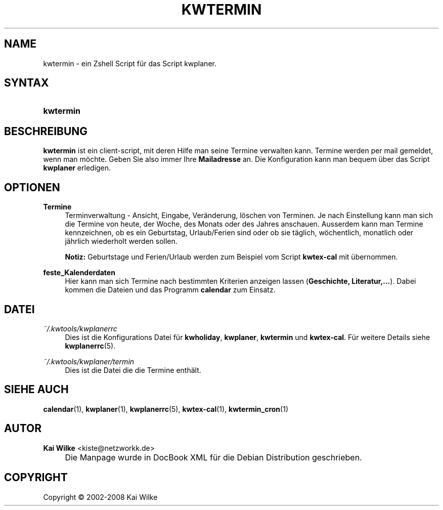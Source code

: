 .\"     Title: KWTERMIN
.\"    Author: Kai Wilke <kiste@netzworkk.de>
.\" Generator: DocBook XSL Stylesheets v1.73.2 <http://docbook.sf.net/>
.\"      Date: 07/04/2008
.\"    Manual: Benutzerhandbuch f\(:ur kwtermin
.\"    Source: Version 0.0.5
.\"
.TH "KWTERMIN" "1" "07/04/2008" "Version 0.0.5" "Benutzerhandbuch f\(:ur kwtermin"
.\" disable hyphenation
.nh
.\" disable justification (adjust text to left margin only)
.ad l
.SH "NAME"
kwtermin \- ein Zshell Script f\(:ur das Script kwplaner.
.SH "SYNTAX"
.HP 9
\fBkwtermin\fR
.SH "BESCHREIBUNG"
.PP
\fBkwtermin\fR
ist ein client\-script, mit deren Hilfe man seine Termine verwalten kann\&. Termine werden per mail gemeldet, wenn man m\(:ochte\&. Geben Sie also immer Ihre
\fBMailadresse\fR
an\&. Die Konfiguration kann man bequem \(:uber das Script
\fBkwplaner\fR
erledigen\&.
.SH "OPTIONEN"
.PP
\fBTermine\fR
.RS 4
Terminverwaltung \- Ansicht, Eingabe, Ver\(:anderung, l\(:oschen von Terminen\&. Je nach Einstellung kann man sich die Termine von heute, der Woche, des Monats oder des Jahres anschauen\&. Ausserdem kann man Termine kennzeichnen, ob es ein Geburtstag, Urlaub/Ferien sind oder ob sie t\(:aglich, w\(:ochentlich, monatlich oder j\(:ahrlich wiederholt werden sollen\&.
.sp
\fBNotiz:\fR
Geburtstage und Ferien/Urlaub werden zum Beispiel vom Script
\fBkwtex\-cal\fR
mit \(:ubernommen\&.
.RE
.PP
\fBfeste_Kalenderdaten\fR
.RS 4
Hier kann man sich Termine nach bestimmten Kriterien anzeigen lassen (\fBGeschichte, Literatur,\&.\&.\&.\fR)\&. Dabei kommen die Dateien und das Programm
\fBcalendar\fR
zum Einsatz\&.
.RE
.SH "DATEI"
.PP
\fI~/\&.kwtools/kwplanerrc\fR
.RS 4
Dies ist die Konfigurations Datei f\(:ur
\fBkwholiday\fR,
\fBkwplaner\fR,
\fBkwtermin\fR
und
\fBkwtex\-cal\fR\&. F\(:ur weitere Details siehe
\fBkwplanerrc\fR(5)\&.
.RE
.PP
\fI~/\&.kwtools/kwplaner/termin\fR
.RS 4
Dies ist die Datei die die Termine enth\(:alt\&.
.RE
.SH "SIEHE AUCH"
.PP
\fBcalendar\fR(1),
\fBkwplaner\fR(1),
\fBkwplanerrc\fR(5),
\fBkwtex-cal\fR(1),
\fBkwtermin_cron\fR(1)
.SH "AUTOR"
.PP
\fBKai Wilke\fR <\&kiste@netzworkk\&.de\&>
.sp -1n
.IP "" 4
Die Manpage wurde in DocBook XML f\(:ur die Debian Distribution geschrieben\&.
.SH "COPYRIGHT"
Copyright \(co 2002-2008 Kai Wilke
.br
